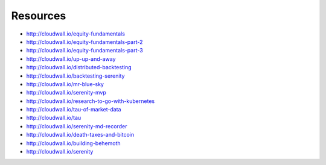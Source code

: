 Resources
=========

* http://cloudwall.io/equity-fundamentals
* http://cloudwall.io/equity-fundamentals-part-2
* http://cloudwall.io/equity-fundamentals-part-3
* http://cloudwall.io/up-up-and-away
* http://cloudwall.io/distributed-backtesting
* http://cloudwall.io/backtesting-serenity
* http://cloudwall.io/mr-blue-sky
* http://cloudwall.io/serenity-mvp
* http://cloudwall.io/research-to-go-with-kubernetes
* http://cloudwall.io/tau-of-market-data
* http://cloudwall.io/tau
* http://cloudwall.io/serenity-md-recorder
* http://cloudwall.io/death-taxes-and-bitcoin
* http://cloudwall.io/building-behemoth
* http://cloudwall.io/serenity